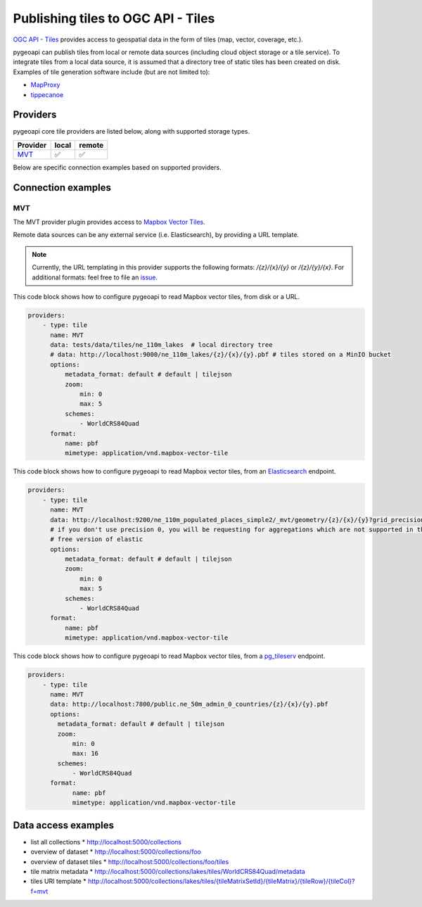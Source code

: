 .. _ogcapi-tiles:

Publishing tiles to OGC API - Tiles
=======================================

`OGC API - Tiles`_ provides access to geospatial data in the form of tiles
(map, vector, coverage, etc.).

pygeoapi can publish tiles from local or remote data sources (including cloud
object storage or a tile service). To integrate tiles from a local data source, it is assumed
that a directory tree of static tiles has been created on disk.  Examples of
tile generation software include (but are not limited to):

* `MapProxy`_
* `tippecanoe`_

Providers
---------

pygeoapi core tile providers are listed below, along with supported storage types.

.. csv-table::
   :header: Provider, local, remote
   :align: left

   `MVT`_,✅,✅


Below are specific connection examples based on supported providers.

Connection examples
-------------------

MVT
^^^

The MVT provider plugin provides access to `Mapbox Vector Tiles`_.

Remote data sources can be any external service (i.e. Elasticsearch), by providing a URL
template.

.. note::
   Currently, the URL templating in this provider supports the following formats: `/{z}/{x}/{y}` or `/{z}/{y}/{x}`.
   For additional formats: feel free to file an `issue <https://github.com/geopython/pygeoapi/issues>`_.


This code block shows how to configure pygeoapi to read Mapbox vector tiles, from disk or a URL.

.. code-block:: yaml

   providers:
       - type: tile
         name: MVT 
         data: tests/data/tiles/ne_110m_lakes  # local directory tree
         # data: http://localhost:9000/ne_110m_lakes/{z}/{x}/{y}.pbf # tiles stored on a MinIO bucket
         options:
             metadata_format: default # default | tilejson
             zoom:
                 min: 0
                 max: 5
             schemes:
                 - WorldCRS84Quad
         format:
             name: pbf 
             mimetype: application/vnd.mapbox-vector-tile

This code block shows how to configure pygeoapi to read Mapbox vector tiles, from an `Elasticsearch <https://www.elastic.co/guide/en/elasticsearch/reference/current/search-vector-tile-api.html>`_ endpoint.

.. code-block:: yaml

   providers:
       - type: tile
         name: MVT 
         data: http://localhost:9200/ne_110m_populated_places_simple2/_mvt/geometry/{z}/{x}/{y}?grid_precision=0
         # if you don't use precision 0, you will be requesting for aggregations which are not supported in the 
         # free version of elastic
         options:
             metadata_format: default # default | tilejson
             zoom:
                 min: 0
                 max: 5
             schemes:
                 - WorldCRS84Quad
         format:
             name: pbf 
             mimetype: application/vnd.mapbox-vector-tile

This code block shows how to configure pygeoapi to read Mapbox vector tiles, from a `pg_tileserv <https://access.crunchydata.com/documentation/pg_tileserv/1.0.8/introduction/>`_ endpoint.

.. code-block:: yaml

        providers:
            - type: tile
              name: MVT
              data: http://localhost:7800/public.ne_50m_admin_0_countries/{z}/{x}/{y}.pbf
              options:
                metadata_format: default # default | tilejson
                zoom:
                    min: 0
                    max: 16
                schemes:
                    - WorldCRS84Quad
              format:
                    name: pbf
                    mimetype: application/vnd.mapbox-vector-tile

Data access examples
--------------------

* list all collections
  * http://localhost:5000/collections
* overview of dataset
  * http://localhost:5000/collections/foo
* overview of dataset tiles
  * http://localhost:5000/collections/foo/tiles
* tile matrix metadata
  * http://localhost:5000/collections/lakes/tiles/WorldCRS84Quad/metadata
* tiles URI template
  * `http://localhost:5000/collections/lakes/tiles/{tileMatrixSetId}/{tileMatrix}/{tileRow}/{tileCol}?f=mvt <http://localhost:5000/collections/lakes/tiles/{tileMatrixSetId}/{tileMatrix}/{tileRow}/{tileCol}?f=mvt>`_


.. _`OGC API - Tiles`: https://github.com/opengeospatial/ogcapi-tiles
.. _`MapProxy`: https://mapproxy.org
.. _`tippecanoe`: https://github.com/mapbox/tippecanoe
.. _`Mapbox Vector Tiles`: https://docs.mapbox.com/data/tilesets/guides/vector-tiles-introduction/

